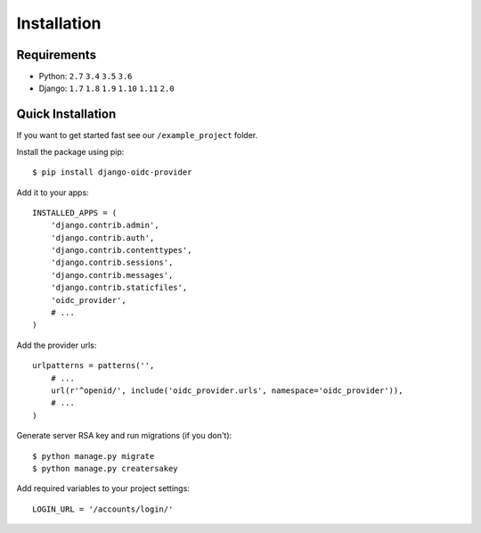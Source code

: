 .. _installation:

Installation
############

Requirements
============

* Python: ``2.7`` ``3.4`` ``3.5`` ``3.6``
* Django: ``1.7`` ``1.8`` ``1.9`` ``1.10`` ``1.11`` ``2.0``

Quick Installation
==================

If you want to get started fast see our ``/example_project`` folder.

Install the package using pip::

    $ pip install django-oidc-provider

Add it to your apps::

    INSTALLED_APPS = (
        'django.contrib.admin',
        'django.contrib.auth',
        'django.contrib.contenttypes',
        'django.contrib.sessions',
        'django.contrib.messages',
        'django.contrib.staticfiles',
        'oidc_provider',
        # ...
    )

Add the provider urls::

    urlpatterns = patterns('',
        # ...
        url(r'^openid/', include('oidc_provider.urls', namespace='oidc_provider')),
        # ...
    )

Generate server RSA key and run migrations (if you don't)::

    $ python manage.py migrate
    $ python manage.py creatersakey

Add required variables to your project settings::

    LOGIN_URL = '/accounts/login/'

